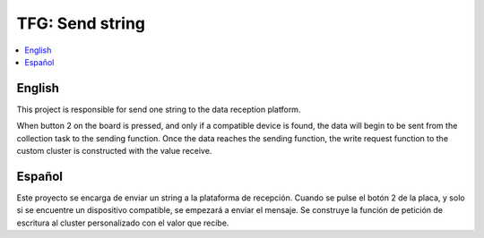 .. _zigbee_envio_string:

TFG: Send string
####################

.. contents::
   :local:
   :depth: 2

English
------

This project is responsible for send one string to the data reception platform.

When button 2 on the board is pressed, and only if a compatible device is found, the data will begin to be sent from the collection task to the sending function. Once the data reaches the sending function, the write request function to the custom cluster is constructed with the value receive.

Español
------

Este proyecto se encarga de enviar un string a la plataforma de recepción. Cuando se pulse el botón 2 de la placa, y solo si se encuentre un dispositivo compatible, se empezará a enviar el mensaje. Se construye la función de petición de escritura al cluster personalizado con el valor que recibe.
